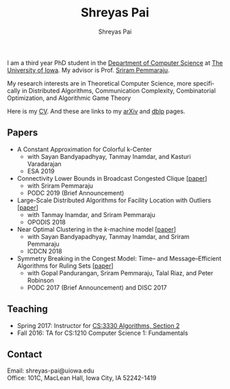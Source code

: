 #+TITLE:Shreyas Pai
#+AUTHOR:Shreyas Pai
#+EMAIL:
#+OPTIONS: ':nil *:t -:t ::t <:t H:3 \n:t ^:t arch:headline
#+OPTIONS: author:t c:nil d:(not "LOGBOOK") title:t
#+OPTIONS: e:nil email:nil f:nil inline:t num:0 p:nil pri:nil
#+OPTIONS: tags:nil tasks:nil tex:t timestamp:t toc:nil todo:nil |:t
#+OPTIONS: texht:t creator:t
#+DESCRIPTION:
#+EXCLUDE_TAGS: noexport
#+SELECT_TAGS: export
#+KEYWORDS:
#+LANGUAGE: en

#+ATTR_HTML: :alt There should be a picture of me here... :title Shreyas
[[./img/me.jpg]]

I am a third year PhD student in the [[http://www.cs.uiowa.edu/][Department of Computer Science]] at [[http://uiowa.edu][The University of Iowa]]. My advisor is Prof. [[http://homepage.cs.uiowa.edu/~sriram][Sriram Pemmaraju]].

My research interests are in Theoretical Computer Science, more specifically in Distributed Algorithms, Communication Complexity, Combinatorial Optimization, and Algorithmic Game Theory

Here is my [[./cv.pdf][CV]]. And these are links to my [[https://arxiv.org/a/pai_s_2.html][arXiv]] and [[https://dblp.org/pers/hd/p/Pai:Shreyas][dblp]] pages.

** Papers 
   - A Constant Approximation for Colorful k-Center
     - with Sayan Bandyapadhyay, Tanmay Inamdar, and Kasturi Varadarajan
     - ESA 2019
   - Connectivity Lower Bounds in Broadcast Congested Clique [[[https://arxiv.org/abs/1905.09016][paper]]]
     - with Sriram Pemmaraju
     - PODC 2019 (Brief Announcement)
   - Large-Scale Distributed Algorithms for Facility Location with Outliers [[[https://arxiv.org/abs/1811.06494][paper]]]
     - with Tanmay Inamdar, and Sriram Pemmaraju
     - OPODIS 2018
   - Near Optimal Clustering in the \(k\)-machine model [[[https://arxiv.org/abs/1710.08381][paper]]]
     - with Sayan Bandyapadhyay, Tanmay Inamdar, and Sriram Pemmaraju
     - ICDCN 2018
   - Symmetry Breaking in the Congest Model: Time– and Message–Efficient Algorithms for Ruling Sets [[[https://arxiv.org/abs/1705.07861][paper]]]
     - with Gopal Pandurangan, Sriram Pemmaraju, Talal Riaz, and Peter Robinson
     - PODC 2017 (Brief Announcement) and DISC 2017
** Teaching
   - Spring 2017: Instructor for [[http://homepage.cs.uiowa.edu/~sriram/3330/spring17/][CS:3330 Algorithms, Section 2]]
   - Fall 2016: TA for CS:1210 Computer Science 1: Fundamentals
** Contact
   Email: shreyas-pai@uiowa.edu
   Office: 101C, MacLean Hall, Iowa City, IA 52242-1419
 
